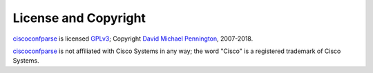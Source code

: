 License and Copyright
=====================

ciscoconfparse_ is licensed GPLv3_; Copyright `David Michael Pennington`_,
2007-2018.

ciscoconfparse_ is not affiliated with Cisco Systems in any way; the word "Cisco" is a registered trademark of Cisco Systems.

.. _`GPLv3`: http://www.gnu.org/licenses/gpl-3.0.html

.. _ciscoconfparse: https://pypi.python.org/pypi/ciscoconfparse

.. _`David Michael Pennington`: http://pennington.net/


